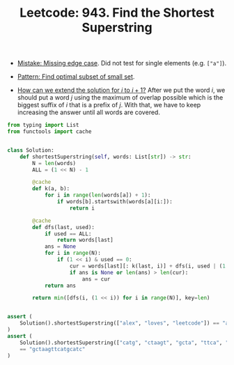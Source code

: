 :PROPERTIES:
:ID:       111BF0DE-ED4B-445B-ABBE-D5022DA96CC5
:ROAM_REFS: https://leetcode.com/problems/find-the-shortest-superstring/
:END:
#+TITLE: Leetcode: 943. Find the Shortest Superstring
#+ROAM_REFS: https://leetcode.com/problems/find-the-shortest-superstring/
#+LEETCODE_LEVEL: Hard
#+ANKI_DECK: Problem Solving
#+ANKI_CARD_ID: 1661446214876

- [[id:29B5FD8A-98FD-48CE-8C30-04671E44AD27][Mistake: Missing edge case]].  Did not test for single elements (e.g. ~["a"]~).

- [[id:FEEE596A-DFF4-4B02-8995-1BCF70A76410][Pattern: Find optimal subset of small set]].

- [[id:45B9F3C8-D007-4980-95EF-4361906245A8][How can we extend the solution for $i$ to $i+1$?]]  After we put the word $i$, we should put a word $j$ using the maximum of overlap possible which is the biggest suffix of $i$ that is a prefix of $j$.  With that, we have to keep increasing the answer until all words are covered.

#+begin_src python
  from typing import List
  from functools import cache


  class Solution:
      def shortestSuperstring(self, words: List[str]) -> str:
          N = len(words)
          ALL = (1 << N) - 1

          @cache
          def k(a, b):
              for i in range(len(words[a]) + 1):
                  if words[b].startswith(words[a][i:]):
                      return i

          @cache
          def dfs(last, used):
              if used == ALL:
                  return words[last]
              ans = None
              for i in range(N):
                  if (1 << i) & used == 0:
                      cur = words[last][: k(last, i)] + dfs(i, used | (1 << i))
                      if ans is None or len(ans) > len(cur):
                          ans = cur
              return ans

          return min([dfs(i, (1 << i)) for i in range(N)], key=len)


  assert (
      Solution().shortestSuperstring(["alex", "loves", "leetcode"]) == "alexlovesleetcode"
  )
  assert (
      Solution().shortestSuperstring(["catg", "ctaagt", "gcta", "ttca", "atgcatc"])
      == "gctaagttcatgcatc"
  )
#+end_src
